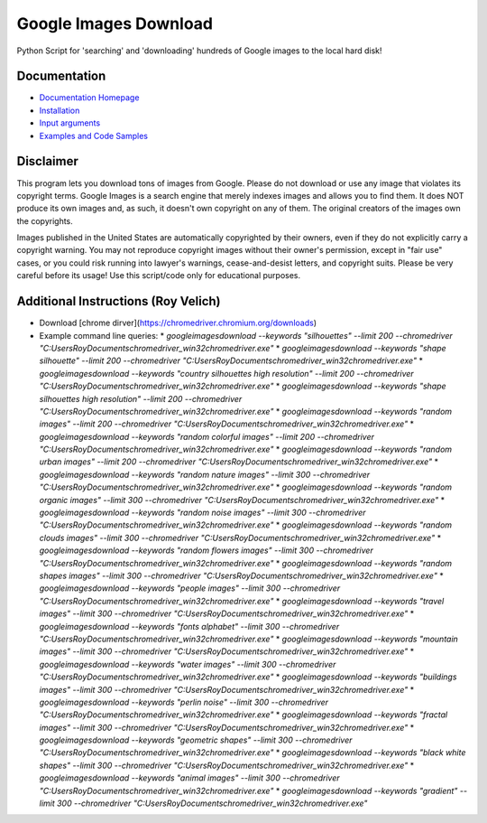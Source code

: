 Google Images Download
######################

Python Script for 'searching' and 'downloading' hundreds of Google images to the local hard disk!

Documentation
=============

* `Documentation Homepage <https://google-images-download.readthedocs.io/en/latest/index.html>`__
* `Installation <https://google-images-download.readthedocs.io/en/latest/installation.html>`__
* `Input arguments <https://google-images-download.readthedocs.io/en/latest/arguments.html>`__
* `Examples and Code Samples <https://google-images-download.readthedocs.io/en/latest/examples.html#>`__


Disclaimer
==========

This program lets you download tons of images from Google.
Please do not download or use any image that violates its copyright terms.
Google Images is a search engine that merely indexes images and allows you to find them.
It does NOT produce its own images and, as such, it doesn't own copyright on any of them.
The original creators of the images own the copyrights.

Images published in the United States are automatically copyrighted by their owners,
even if they do not explicitly carry a copyright warning.
You may not reproduce copyright images without their owner's permission,
except in "fair use" cases,
or you could risk running into lawyer's warnings, cease-and-desist letters, and copyright suits.
Please be very careful before its usage! Use this script/code only for educational purposes.

Additional Instructions (Roy Velich)
====================================

* Download [chrome dirver](https://chromedriver.chromium.org/downloads)
* Example command line queries:
  * `googleimagesdownload --keywords "silhouettes" --limit 200 --chromedriver "C:\Users\Roy\Documents\chromedriver_win32\chromedriver.exe"`
  * `googleimagesdownload --keywords "shape silhouette" --limit 200 --chromedriver "C:\Users\Roy\Documents\chromedriver_win32\chromedriver.exe"`
  * `googleimagesdownload --keywords "country silhouettes high resolution" --limit 200 --chromedriver "C:\Users\Roy\Documents\chromedriver_win32\chromedriver.exe"`
  * `googleimagesdownload --keywords "shape silhouettes high resolution" --limit 200 --chromedriver "C:\Users\Roy\Documents\chromedriver_win32\chromedriver.exe"`
  * `googleimagesdownload --keywords "random images" --limit 200 --chromedriver "C:\Users\Roy\Documents\chromedriver_win32\chromedriver.exe"`
  * `googleimagesdownload --keywords "random colorful images" --limit 200 --chromedriver "C:\Users\Roy\Documents\chromedriver_win32\chromedriver.exe"`
  * `googleimagesdownload --keywords "random urban images" --limit 200 --chromedriver "C:\Users\Roy\Documents\chromedriver_win32\chromedriver.exe"`
  * `googleimagesdownload --keywords "random nature images" --limit 300 --chromedriver "C:\Users\Roy\Documents\chromedriver_win32\chromedriver.exe"`
  * `googleimagesdownload --keywords "random organic images" --limit 300 --chromedriver "C:\Users\Roy\Documents\chromedriver_win32\chromedriver.exe"`
  * `googleimagesdownload --keywords "random noise images" --limit 300 --chromedriver "C:\Users\Roy\Documents\chromedriver_win32\chromedriver.exe"`
  * `googleimagesdownload --keywords "random clouds images" --limit 300 --chromedriver "C:\Users\Roy\Documents\chromedriver_win32\chromedriver.exe"`
  * `googleimagesdownload --keywords "random flowers images" --limit 300 --chromedriver "C:\Users\Roy\Documents\chromedriver_win32\chromedriver.exe"`
  * `googleimagesdownload --keywords "random shapes images" --limit 300 --chromedriver "C:\Users\Roy\Documents\chromedriver_win32\chromedriver.exe"`
  * `googleimagesdownload --keywords "people images" --limit 300 --chromedriver "C:\Users\Roy\Documents\chromedriver_win32\chromedriver.exe"`
  * `googleimagesdownload --keywords "travel images" --limit 300 --chromedriver "C:\Users\Roy\Documents\chromedriver_win32\chromedriver.exe"`
  * `googleimagesdownload --keywords "fonts alphabet" --limit 300 --chromedriver "C:\Users\Roy\Documents\chromedriver_win32\chromedriver.exe"`
  * `googleimagesdownload --keywords "mountain images" --limit 300 --chromedriver "C:\Users\Roy\Documents\chromedriver_win32\chromedriver.exe"`
  * `googleimagesdownload --keywords "water images" --limit 300 --chromedriver "C:\Users\Roy\Documents\chromedriver_win32\chromedriver.exe"`
  * `googleimagesdownload --keywords "buildings images" --limit 300 --chromedriver "C:\Users\Roy\Documents\chromedriver_win32\chromedriver.exe"`
  * `googleimagesdownload --keywords "perlin noise" --limit 300 --chromedriver "C:\Users\Roy\Documents\chromedriver_win32\chromedriver.exe"`
  * `googleimagesdownload --keywords "fractal images" --limit 300 --chromedriver "C:\Users\Roy\Documents\chromedriver_win32\chromedriver.exe"`
  * `googleimagesdownload --keywords "geometric shapes" --limit 300 --chromedriver "C:\Users\Roy\Documents\chromedriver_win32\chromedriver.exe"`
  * `googleimagesdownload --keywords "black white shapes" --limit 300 --chromedriver "C:\Users\Roy\Documents\chromedriver_win32\chromedriver.exe"`
  * `googleimagesdownload --keywords "animal images" --limit 300 --chromedriver "C:\Users\Roy\Documents\chromedriver_win32\chromedriver.exe"`
  * `googleimagesdownload --keywords "gradient" --limit 300 --chromedriver "C:\Users\Roy\Documents\chromedriver_win32\chromedriver.exe"`